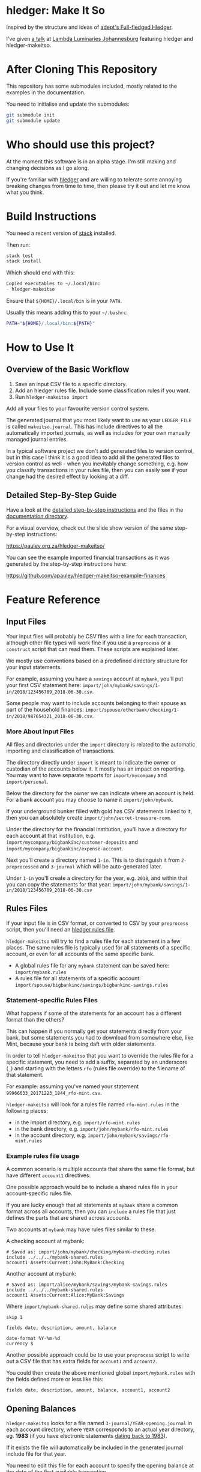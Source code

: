 #+STARTUP: showall
#+PROPERTY: header-args:sh :prologue exec 2>&1 :epilogue echo :

* hledger: Make It So

  Inspired by the structure and ideas of [[https://github.com/adept/full-fledged-hledger/wiki][adept's Full-fledged Hledger]].

  I've given [[https://pauley.org.za/functional-finance-hledger/][a talk]] at [[https://www.meetup.com/lambda-luminaries/events/qklkvpyxmbnb/][Lambda Luminaries Johannesburg]] featuring hledger and hledger-makeitso.

* After Cloning This Repository

  This repository has some submodules included, mostly related to the examples in the documentation.

  You need to initialise and update the submodules:
  #+BEGIN_SRC sh
  git submodule init
  git submodule update
  #+END_SRC

* Who should use this project?

  At the moment this software is in an alpha stage.
  I'm still making and changing decisions as I go along.

  If you're familiar with [[http://hledger.org/][hledger]] and are willing to tolerate some annoying breaking changes from time to time,
  then please try it out and let me know what you think.

* Build Instructions

  You need a recent version of [[https://docs.haskellstack.org/en/stable/README/][stack]] installed.

  Then run:
  #+NAME: stack-build
  #+BEGIN_SRC sh :results none :exports both
  stack test
  stack install
  #+END_SRC

  Which should end with this:
  #+BEGIN_SRC org
  Copied executables to ~/.local/bin:
  - hledger-makeitso
  #+END_SRC

  Ensure that =${HOME}/.local/bin= is in your =PATH=.

  Usually this means adding this to your =~/.bashrc=:
  #+BEGIN_SRC sh :results none :exports both
  PATH="${HOME}/.local/bin:${PATH}"
  #+END_SRC

* How to Use It

** Overview of the Basic Workflow

   1. Save an input CSV file to a specific directory.
   2. Add an hledger rules file. Include some classification rules if you want.
   3. Run =hledger-makeitso import=

   Add all your files to your favourite version control system.

   The generated journal that you most likely want to use as your =LEDGER_FILE= is called =makeitso.journal=.
   This has include directives to all the automatically imported journals, as well as includes for your
   own manually managed journal entries.

   In a typical software project we don't add generated files to version control, but in this case I think it is a good idea
   to add all the generated files to version control as well - when you inevitably change something, e.g. how you classify transactions
   in your rules file, then you can easily see if your change had the desired effect by looking at a diff.

** Detailed Step-By-Step Guide

   Have a look at the [[file:docs/README.org][detailed step-by-step instructions]] and the files in the [[file:docs/][documentation directory]].

   For a visual overview, check out the slide show version of the same step-by-step instructions:

   https://pauley.org.za/hledger-makeitso/

   You can see the example imported financial transactions as it was generated by the step-by-step
   instructions here:

   https://github.com/apauley/hledger-makeitso-example-finances

* Feature Reference

** Input Files

   Your input files will probably be CSV files with a line for each transaction,
   although other file types will work fine if you use a =preprocess= or a =construct= script that can read them.
   These scripts are explained later.

   We mostly use conventions based on a predefined directory structure for your input statements.

   For example, assuming you have a =savings= account at =mybank=, you'll put your first CSV statement here:
   =import/john/mybank/savings/1-in/2018/123456789_2018-06-30.csv=.

   Some people may want to include accounts belonging to their spouse as part of the household finances:
   =import/spouse/otherbank/checking/1-in/2018/987654321_2018-06-30.csv=.

*** More About Input Files

    All files and directories under the =import= directory is related to the automatic importing and classification of transactions.

    The directory directly under =import= is meant to indicate the owner or custodian of the accounts below it.
    It mostly has an impact on reporting. You may want to have separate reports for =import/mycompany= and =import/personal=.

    Below the directory for the owner we can indicate where an account is held.
    For a bank account you may choose to name it =import/john/mybank=.

    If your underground bunker filled with gold has CSV statements linked to it,
    then you can absolutely create =import/john/secret-treasure-room=.

    Under the directory for the financial institution, you'll have a directory for each account
    at that institution, e.g. =import/mycompany/bigbankinc/customer-deposits= and
    =import/mycompany/bigbankinc/expense-account=.

    Next you'll create a directory named =1-in=.
    This is to distinguish it from =2-preprocessed= and =3-journal= which will be auto-generated later.

    Under =1-in= you'll create a directory for the year, e.g. =2018=, and within that you can copy the statements for that year:
    =import/john/mybank/savings/1-in/2018/123456789_2018-06-30.csv=

** Rules Files

   If your input file is in CSV format, or converted to CSV by your =preprocess= script,
   then you'll need an [[http://hledger.org/csv.html][hledger rules file]].

   =hledger-makeitso= will try to find a rules file for each statement in a few places.
   The same rules file is typically used for all statements of a specific account, or even for all accounts
   of the same specific bank.

   - A global rules file for any =mybank= statement can be saved here: =import/mybank.rules=
   - A rules file for all statements of a specific account: =import/spouse/bigbankinc/savings/bigbankinc-savings.rules=

*** Statement-specific Rules Files

    What happens if some of the statements for an account has a different format than the others?

    This can happen if you normally get your statements directly from your bank, but some
    statements you had to download from somewhere else, like Mint, because your bank is being daft
    with older statements.

    In order to tell =hledger-makeitso= that you want to override the rules file for a specific statement,
    you need to add a suffix, separated by an underscore (=_=) and starting with the letters =rfo= (rules file override)
    to the filename of that statement.

    For example: assuming you've named your statement =99966633_20171223_1844_rfo-mint.csv=.

    =hledger-makeitso= will look for a rules file named =rfo-mint.rules= in the following places:
      - in the import directory, e.g. =import/rfo-mint.rules=
      - in the bank directory, e.g. =import/john/mybank/rfo-mint.rules=
      - in the account directory, e.g. =import/john/mybank/savings/rfo-mint.rules=

*** Example rules file usage

    A common scenario is multiple accounts that share the same file format, but have different =account1= directives.

    One possible approach would be to include a shared rules file in your account-specific rules file.

    If you are lucky enough that all statements at =mybank= share a common format across all accounts,
    then you can =include= a rules file that just defines the parts that are shared across accounts.

    Two accounts at =mybank= may have rules files similar to these.

    A checking account at mybank:
    #+BEGIN_SRC hledger
    # Saved as: import/john/mybank/checking/mybank-checking.rules
    include ../../../mybank-shared.rules
    account1 Assets:Current:John:MyBank:Checking
    #+END_SRC

    Another account at mybank:
    #+BEGIN_SRC hledger
    # Saved as: import/alice/mybank/savings/mybank-savings.rules
    include ../../../mybank-shared.rules
    account1 Assets:Current:Alice:MyBank:Savings
    #+END_SRC

    Where =import/mybank-shared.rules= may define some shared attributes:
    #+BEGIN_SRC hledger
    skip 1

    fields date, description, amount, balance

    date-format %Y-%m-%d
    currency $
    #+END_SRC

    Another possible approach could be to use your =preprocess= script to write out a CSV file
    that has extra fields for =account1= and =account2=.

    You could then create the above mentioned global =import/mybank.rules= with the fields defined more or less like this:
    #+BEGIN_SRC hledger
    fields date, description, amount, balance, account1, account2
    #+END_SRC

** Opening Balances

   =hledger-makeitso= looks for a file named =3-journal/YEAR-opening.journal= in each account directory, where =YEAR=
   corresponds to an actual year directory, eg. *1983*
   (if you have electronic statements [[https://en.wikipedia.org/wiki/Online_banking#First_online_banking_services_in_the_United_States][dating back to 1983]]).

   If it exists the file will automatically be included in the generated journal include file for that year.

   You need to edit this file for each account to specify the opening balance at the date of the first available transaction.

   An opening balance may look something like this:
   #+BEGIN_SRC hledger
   2018-06-01 Savings Account Opening Balance
   assets:Current:MyBank:Savings               $102.01
   equity:Opening Balances:MyBank:Savings
   #+END_SRC

** The =preprocess= Script

    Sometimes the statements you get from your bank is [[https://github.com/apauley/fnb-csv-demoronizer][less than suitable]] for automatic processing.
    Or maybe you just want to make it easier for the hledger rules file to do its thing by adding some useful columns.

    If you put a script called =preprocess= in the account directory, e.g. =import/john/mybank/savings/preprocess=,
    then =hledger-makeitso= will call that script for each input statement.

    The =preprocess= script will be called with 4 positional parameters:
     1. The path to the input statement, e.g. =import/john/mybank/savings/1-in/2018/123456789_2018-06-30.csv=
     2. The path to an output file that can be sent to =hledger=, e.g. =import/john/mybank/savings/2-preprocessed/2018/123456789_2018-06-30.csv=
     3. The name of the bank, e.g. =mybank=
     4. The name of the account, e.g. =savings=

    Your =preprocess= script is expected to:
     - read the input file
     - write a new output file at the supplied path that works with your rules file
     - be idempotent. Running =preprocess= multiple times on the same files will produce the same result.

** The =construct= Script

    If you need even more power and flexibility than what you can get from the =preprocess= script and =hledger='s CSV import functionality,
    then you can create your own custom script to =construct= transactions exactly as you need them.

    At the expense of more construction work for you, of course.

    As an example, =hledger='s CSV import currently [[https://github.com/simonmichael/hledger/issues/627][only supports two postings per transaction]], even though =hledger= itself
    is perfectly happy with transactions containing more than two postings, e.g.:

    #+BEGIN_SRC hledger
    2019-02-01 Mortgage Payment
    Liabilities:Mortgage                                1,000.00
    Expenses:Interest:Real Estate                         833.33
    Assets:Cash                                         -1833.33
    #+END_SRC

    The =construct= script can be used in addition to the =preprocess= script, or on it's own.
    But since the =construct= script is more powerful than the =preprocess= script, you could tell your =construct= script to do
    anything that the =preprocess= script would have done.

    Save your =construct= script in the account directory, e.g. =import/john/mybank/savings/construct=.

    =hledger-makeitso= will call your =construct= script with 4 positional parameters:
     1. The path to the input statement, e.g. =import/john/mybank/savings/1-in/2018/123456789_2018-06-30.csv=
     2. A "-" (indicating that output should be sent to =stdout=)
     3. The name of the bank, e.g. =mybank=
     4. The name of the account, e.g. =savings=

    Your =construct= script is expected to:
     - read the input file
     - generate your own =hledger= journal transactions
     - be idempotent. Running =construct= multiple times on the same files should produce the same result.
     - send all output to =stdout=. =hledger-makeitso= will pipe your output into =hledger= which will format it and save it to an output file.


** Manually Managed Journals

   Not every transaction in your life comes with CSV statements.

   Sometimes you just need to add a transaction for that time you loaned a friend some money.

   =hledger-makeitso= creates a directory called =manual= as part of the import.

   In this directory it touches two files:
   1. =manual/pre-import.journal=
   2. =manual/post-import.journal=

   These two files are where you can enter your own transactions, or put the include files to your own transactions.

   They will be included just before and just after the journal containing all the automatic imports:
   #+BEGIN_SRC sh
   cat makeitso.journal
   #+END_SRC

   #+BEGIN_SRC hledger
   ### Generated by hledger-makeitso - DO NOT EDIT ###

   !include manual/pre-import.journal
   !include import-all.journal
   !include manual/post-import.journal
   #+END_SRC

* Compatibility with Ledger

  When writing out the journal include files, =hledger-makeitso= sorts the include statements by filename.

  [[https://www.ledger-cli.org/][Ledger]] fails any balance assertions when the transactions aren't included in chronological order.

  An easy way around this is to name your input files so that March's statement is listed before December's statement.

  Another option is to add =--permissive= to any [[https://www.ledger-cli.org/][ledger]] command.

  So you should easily be able to use both =ledger= and =hledger= on these journals.

* Project Goals

  My =hledger= files started to collect a bunch of supporting code that weren't really
  specific to my financial situation.

  I want to extract and share as much as possible of that supporting code.

  Adept's goals also resonated with me:

   - Tracking expenses should take as little time, effort and manual work as possible
   - Eventual consistency should be achievable: even if I can't record something precisely right now,
     maybe I would be able to do it later, so I should be able to leave things half-done and pick them up later
   - Ability to refactor is a must. I want to be able to go back and change the way I am doing things,
     with as little effort as possible and without fear of irrevocably breaking things.

* Still To Be Done

  I add ideas and thoughts in [[file:TODO.org][TODO.org]]

  Let me know if you can think of some improvements.
